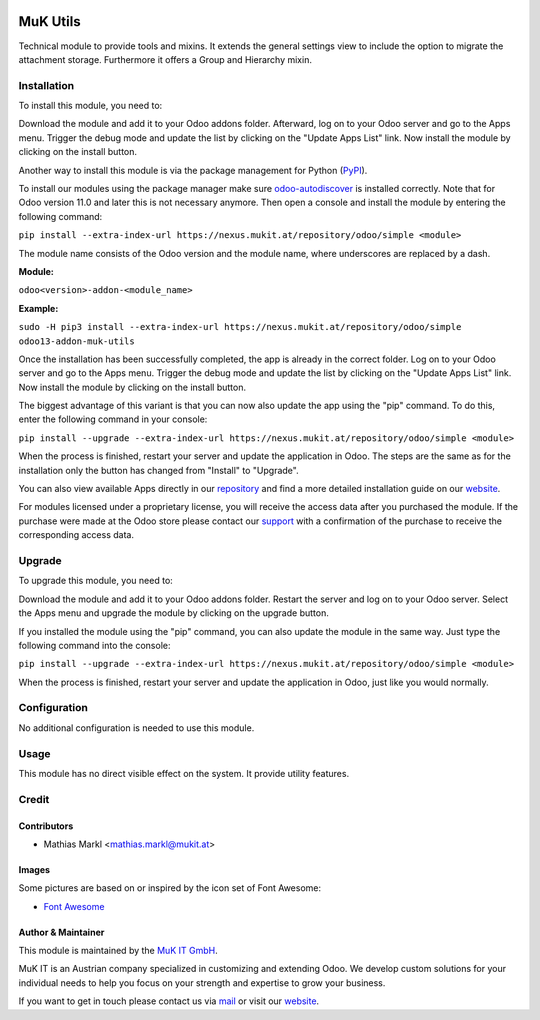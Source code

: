 .. image:: https://img.shields.io/badge/license-LGPL--3-blue.png
   :target: https://www.gnu.org/licenses/lgpl
   :alt: License: LGPL-3

.. image:: /badges//pipeline.svg
   :target: /commits/
   :alt: Pipeline status

.. image:: /badges//coverage.svg
   :target: /commits/
   :alt: Coverage report

.. image:: https://weblate.mukit.at/widgets/-/-//svg-badge.svg
   :target: https://weblate.mukit.at/projects/-//
   :alt: Translation status



=========
MuK Utils
=========

Technical module to provide tools and mixins. It extends the general settings
view to include the option to migrate the attachment storage. Furthermore it
offers a Group and Hierarchy mixin.


Installation
============

To install this module, you need to:

Download the module and add it to your Odoo addons folder. Afterward, log on to
your Odoo server and go to the Apps menu. Trigger the debug mode and update the
list by clicking on the "Update Apps List" link. Now install the module by
clicking on the install button.

Another way to install this module is via the package management for Python
(`PyPI <https://pypi.org/project/pip/>`_).

To install our modules using the package manager make sure
`odoo-autodiscover <https://pypi.org/project/odoo-autodiscover/>`_ is installed
correctly. Note that for Odoo version 11.0 and later this is not necessary anymore. 
Then open a console and install the module by entering the following command:

``pip install --extra-index-url https://nexus.mukit.at/repository/odoo/simple <module>``

The module name consists of the Odoo version and the module name, where
underscores are replaced by a dash.

**Module:**

``odoo<version>-addon-<module_name>``

**Example:**

``sudo -H pip3 install --extra-index-url https://nexus.mukit.at/repository/odoo/simple odoo13-addon-muk-utils``

Once the installation has been successfully completed, the app is already in the
correct folder. Log on to your Odoo server and go to the Apps menu. Trigger the
debug mode and update the list by clicking on the "Update Apps List" link. Now
install the module by clicking on the install button.

The biggest advantage of this variant is that you can now also update the app
using the "pip" command. To do this, enter the following command in your console:

``pip install --upgrade --extra-index-url https://nexus.mukit.at/repository/odoo/simple <module>``

When the process is finished, restart your server and update the application in
Odoo. The steps are the same as for the installation only the button has changed
from "Install" to "Upgrade".

You can also view available Apps directly in our `repository <https://nexus.mukit.at/#browse/browse:odoo>`_
and find a more detailed installation guide on our `website <https://mukit.at/page/open-source>`_.

For modules licensed under a proprietary license, you will receive the access data after you purchased
the module. If the purchase were made at the Odoo store please contact our `support <support@mukit.at>`_
with a confirmation of the purchase to receive the corresponding access data.

Upgrade
============

To upgrade this module, you need to:

Download the module and add it to your Odoo addons folder. Restart the server
and log on to your Odoo server. Select the Apps menu and upgrade the module by
clicking on the upgrade button.

If you installed the module using the "pip" command, you can also update the
module in the same way. Just type the following command into the console:

``pip install --upgrade --extra-index-url https://nexus.mukit.at/repository/odoo/simple <module>``

When the process is finished, restart your server and update the application in
Odoo, just like you would normally.


Configuration
=============

No additional configuration is needed to use this module.


Usage
=====

This module has no direct visible effect on the system. It provide utility features.


Credit
======

Contributors
------------

* Mathias Markl <mathias.markl@mukit.at>

Images
------

Some pictures are based on or inspired by the icon set of Font Awesome:

* `Font Awesome <https://fontawesome.com>`_


Author & Maintainer
-------------------

This module is maintained by the `MuK IT GmbH <https://www.mukit.at/>`_.

MuK IT is an Austrian company specialized in customizing and extending Odoo.
We develop custom solutions for your individual needs to help you focus on
your strength and expertise to grow your business.

If you want to get in touch please contact us via `mail <sale@mukit.at>`_
or visit our `website  <https://mukit.at>`_.
